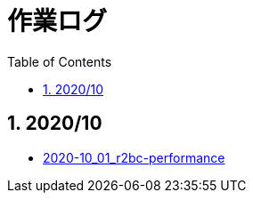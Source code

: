 :toc: left
:toctitle: 目次
:sectnums:
:sectanchors:
:sectinks:
:chapter-label:
:source-highlighter: coderay

= 作業ログ

== 2020/10

* link:./2020-10_01_r2dbc_performance[2020-10_01_r2bc-performance]
